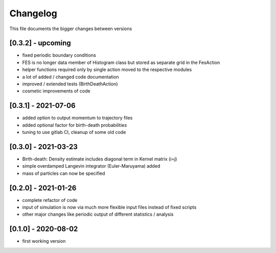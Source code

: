 .. _changelog:

Changelog
***************************************
This file documents the bigger changes between versions

[0.3.2] - upcoming
^^^^^^^^^^^^^^^^^^^^^^

- fixed periodic boundary conditions
- FES is no longer data member of Histogram class but stored as separate grid in the FesAction
- helper functions required only by single action moved to the respective modules
- a lot of added / changed code documentation
- improved / extended tests (BirthDeathAction)
- cosmetic improvements of code


[0.3.1] - 2021-07-06
^^^^^^^^^^^^^^^^^^^^^^^

- added option to output momentum to trajectory files
- added optional factor for birth-death probabilities
- tuning to use gitlab CI, cleanup of some old code

[0.3.0] - 2021-03-23
^^^^^^^^^^^^^^^^^^^^^^^

- Birth-death: Density estimate includes diagonal term in Kernel matrix (i=j)
- simple overdamped Langevin integrator (Euler-Maruyama) added
- mass of particles can now be specified


[0.2.0] - 2021-01-26
^^^^^^^^^^^^^^^^^^^^^^^

- complete refactor of code
- input of simulation is now via much more flexible input files instead of fixed scripts
- other major changes like periodic output of different statistics / analysis


[0.1.0] - 2020-08-02
^^^^^^^^^^^^^^^^^^^^^^^

- first working version
